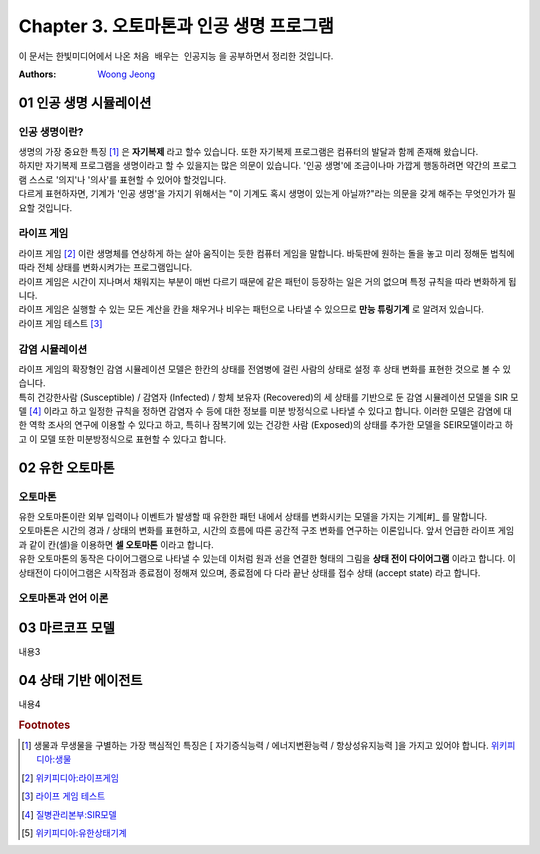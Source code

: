 .. _Chapter3:

***************************
Chapter 3. 오토마톤과 인공 생명 프로그램
***************************

이 문서는 한빛미디어에서 나온 ``처음 배우는 인공지능`` 을 공부하면서 정리한 것입니다.

:Authors:
    `Woong Jeong <https://github.com/scarleaf>`_

.. _01 인공 생명 시뮬레이션:

01 인공 생명 시뮬레이션
======================

인공 생명이란?
------------
| 생명의 가장 중요한 특징 [#]_ 은 **자기복제** 라고 할수 있습니다. 또한 자기복제 프로그램은 컴퓨터의 발달과 함께 존재해 왔습니다.

| 하지만 자기복제 프로그램을 생명이라고 할 수 있을지는 많은 의문이 있습니다. '인공 생명'에 조금이나마 가깝게 행동하려면 약간의 프로그램 스스로 '의지'나 '의사'를 표현할 수 있어야 할것입니다.

| 다르게 표현하자면, 기계가 '인공 생명'을 가지기 위해서는 "이 기계도 혹시 생명이 있는게 아닐까?"라는 의문을 갖게 해주는 무엇인가가 필요할 것입니다.


라이프 게임
---------
| 라이프 게임 [#]_ 이란 생명체를 연상하게 하는 살아 움직이는 듯한 컴퓨터 게임을 말합니다. 바둑판에 원하는 돌을 놓고 미리 정해둔 법칙에 따라 전체 상태를 변화시켜가는 프로그램입니다.

| 라이프 게임은 시간이 지나며서 채워지는 부분이 매번 다르기 때문에 같은 패턴이 등장하는 일은 거의 없으며 특정 규칙을 따라 변화하게 됩니다.

| 라이프 게임은 실행할 수 있는 모든 계산을 칸을 채우거나 비우는 패턴으로 나타낼 수 있으므로 **만능 튜링기계** 로 알려저 있습니다.

| 라이프 게임 테스트 [#]_

감염 시뮬레이션
------------
| 라이프 게임의 확장형인 감염 시뮬레이션 모델은 한칸의 상태를 전염병에 걸린 사람의 상태로 설정 후 상태 변화를 표현한 것으로 볼 수 있습니다.

| 특히 건강한사람 (Susceptible) / 감염자 (Infected) / 항체 보유자 (Recovered)의 세 상태를 기반으로 둔 감염 시뮬레이션 모델을 SIR 모델 [#]_ 이라고 하고 일정한 규칙을 정하면 감염자 수 등에 대한 정보를 미분 방정식으로 나타낼 수 있다고 합니다. 이러한 모델은 감염에 대한 역학 조사의 연구에 이용할 수 있다고 하고, 특히나 잠복기에 있는 건강한 사람 (Exposed)의 상태를 추가한 모델을 SEIR모델이라고 하고 이 모델 또한 미분방정식으로 표현할 수 있다고 합니다.

.. _02 유한 오토마톤:

02 유한 오토마톤
================

오토마톤
-------
| 유한 오토마톤이란 외부 입력이나 이벤트가 발생할 때 유한한 패턴 내에서 상태를 변화시키는 모델을 가지는 기계[#]_ 를 말합니다.

| 오토마톤은 시간의 경과 / 상태의 변화를 표현하고, 시간의 흐름에 따른 공간적 구조 변화를 연구하는 이론입니다. 앞서 언급한 라이프 게임과 같이 칸(셀)을 이용하면 **셀 오토마톤** 이라고 합니다.

| 유한 오토마톤의 동작은 다이어그램으로 나타낼 수 있는데 이처럼 원과 선을 연결한 형태의 그림을 **상태 전이 다이어그램** 이라고 합니다. 이 상태전이 다이어그램은 시작점과 종료점이 정해져 있으며, 종료점에 다 다라 끝난 상태를 접수 상태 (accept state) 라고 합니다.

오토마톤과 언어 이론
---------------


.. _03 마르코프 모델:

03 마르코프 모델
================

내용3

.. _04 상태 기반 에이전트:

04 상태 기반 에이전트
====================

내용4

.. rubric:: Footnotes
.. [#] 생물과 무생물을 구별하는 가장 핵심적인 특징은 [ 자기증식능력 / 에너지변환능력 / 항상성유지능력 ]을 가지고 있어야 합니다. `위키피디아:생물 <https://ko.wikipedia.org/wiki/%EC%83%9D%EB%AC%BC>`_
.. [#] `위키피디아:라이프게임 <https://ko.wikipedia.org/wiki/%EB%9D%BC%EC%9D%B4%ED%94%84_%EA%B2%8C%EC%9E%84>`_
.. [#] `라이프 게임 테스트 <http://gmlive.narod.ru/download/live/version_0_3/gamelive.html>`_
.. [#] `질병관리본부:SIR모델 <http://cdc.go.kr/CDC/cms/content/mobile/16/12516_view.html>`_
.. [#] `위키피디아:유한상태기계 <https://ko.wikipedia.org/wiki/%EC%9C%A0%ED%95%9C_%EC%83%81%ED%83%9C_%EA%B8%B0%EA%B3%84>`_

